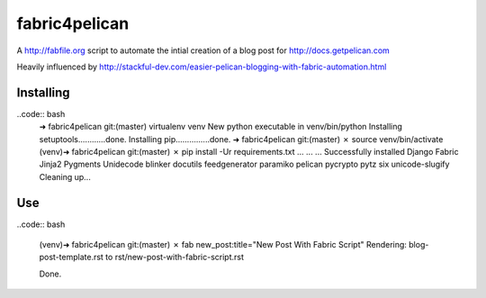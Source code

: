 fabric4pelican
==============

A http://fabfile.org script to automate the intial creation of a blog post for http://docs.getpelican.com

Heavily influenced by
http://stackful-dev.com/easier-pelican-blogging-with-fabric-automation.html

Installing
----------

..code:: bash
    ➜  fabric4pelican git:(master) virtualenv venv
    New python executable in venv/bin/python
    Installing setuptools............done.
    Installing pip...............done.
    ➜  fabric4pelican git:(master) ✗ source venv/bin/activate
    (venv)➜  fabric4pelican git:(master) ✗ pip install -Ur requirements.txt
    ...
    ...
    ...
    Successfully installed Django Fabric Jinja2 Pygments Unidecode blinker docutils feedgenerator paramiko pelican pycrypto pytz six unicode-slugify
    Cleaning up...


Use
---

..code:: bash

    (venv)➜  fabric4pelican git:(master) ✗ fab new_post:title="New Post With Fabric Script"
    Rendering: blog-post-template.rst to rst/new-post-with-fabric-script.rst

    Done.

